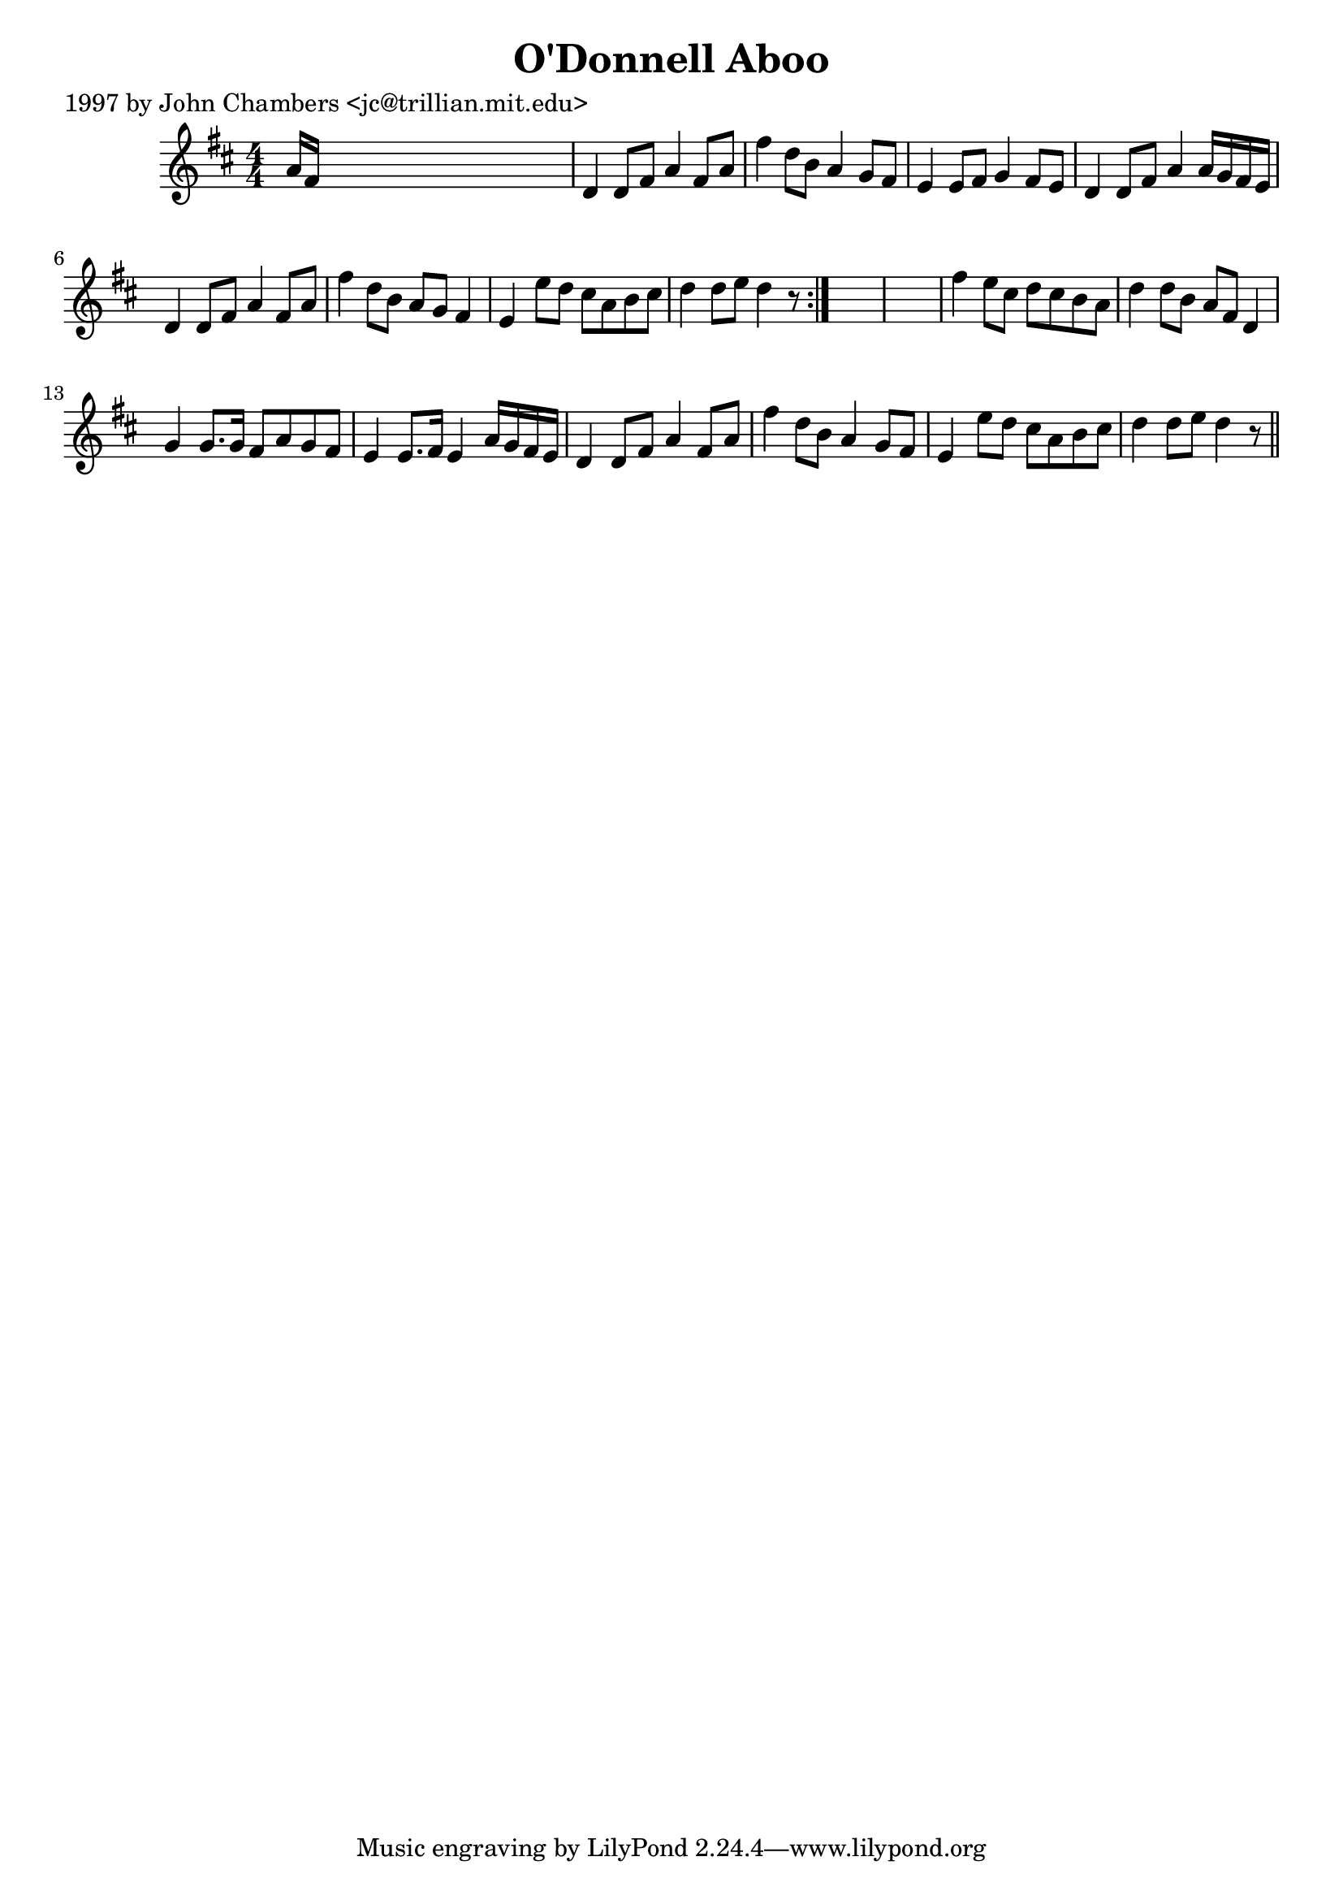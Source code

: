 
\version "2.16.2"
% automatically converted by musicxml2ly from xml/0259_jc.xml

%% additional definitions required by the score:
\language "english"


\header {
    poet = "1997 by John Chambers <jc@trillian.mit.edu>"
    encoder = "abc2xml version 63"
    encodingdate = "2015-01-25"
    title = "O'Donnell Aboo"
    }

\layout {
    \context { \Score
        autoBeaming = ##f
        }
    }
PartPOneVoiceOne =  \relative a' {
    \repeat volta 2 {
        \key d \major \numericTimeSignature\time 4/4 a16 [ fs16 ] s8*7 | % 2
        d4 d8 [ fs8 ] a4 fs8 [ a8 ] | % 3
        fs'4 d8 [ b8 ] a4 g8 [ fs8 ] | % 4
        e4 e8 [ fs8 ] g4 fs8 [ e8 ] | % 5
        d4 d8 [ fs8 ] a4 a16 [ g16 fs16 e16 ] | % 6
        d4 d8 [ fs8 ] a4 fs8 [ a8 ] | % 7
        fs'4 d8 [ b8 ] a8 [ g8 ] fs4 | % 8
        e4 e'8 [ d8 ] cs8 [ a8 b8 cs8 ] | % 9
        d4 d8 [ e8 ] d4 r8 }
    s8*9 | % 11
    fs4 e8 [ cs8 ] d8 [ cs8 b8 a8 ] | % 12
    d4 d8 [ b8 ] a8 [ fs8 ] d4 | % 13
    g4 g8. [ g16 ] fs8 [ a8 g8 fs8 ] | % 14
    e4 e8. [ fs16 ] e4 a16 [ g16 fs16 e16 ] | % 15
    d4 d8 [ fs8 ] a4 fs8 [ a8 ] | % 16
    fs'4 d8 [ b8 ] a4 g8 [ fs8 ] | % 17
    e4 e'8 [ d8 ] cs8 [ a8 b8 cs8 ] | % 18
    d4 d8 [ e8 ] d4 r8 \bar "||"
    }


% The score definition
\score {
    <<
        \new Staff <<
            \context Staff << 
                \context Voice = "PartPOneVoiceOne" { \PartPOneVoiceOne }
                >>
            >>
        
        >>
    \layout {}
    % To create MIDI output, uncomment the following line:
    %  \midi {}
    }

